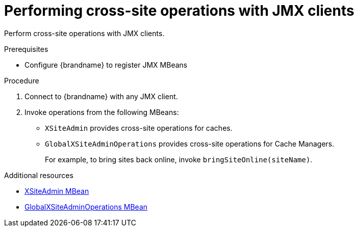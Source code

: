 [id='performing-cross-site-operations-jmx_{context}']
= Performing cross-site operations with JMX clients

Perform cross-site operations with JMX clients.

.Prerequisites

* Configure {brandname} to register JMX MBeans

.Procedure

. Connect to {brandname} with any JMX client.
. Invoke operations from the following MBeans:
+
* `XSiteAdmin` provides cross-site operations for caches.
* `GlobalXSiteAdminOperations` provides cross-site operations for Cache Managers.
+
For example, to bring sites back online, invoke `bringSiteOnline(siteName)`.

[role="_additional-resources"]
.Additional resources
* link:../../apidocs/jmxComponents.html#XSiteAdmin[XSiteAdmin MBean]
* link:../../apidocs/jmxComponents.html#XSiteAdmin[GlobalXSiteAdminOperations MBean]
